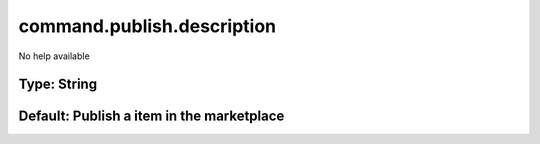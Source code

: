 ===========================
command.publish.description
===========================

No help available

Type: String
~~~~~~~~~~~~
Default: **Publish a item in the marketplace**
~~~~~~~~~~~~~~~~~~~~~~~~~~~~~~~~~~~~~~~~~~~~~~
